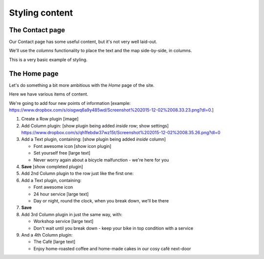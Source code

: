 ###############
Styling content
###############

****************
The Contact page
****************

Our Contact page has some useful content, but it's not very well laid-out.

.. todo::

    image of Contact page with:

    * header created in 80-site-wide-content
    * content:

        Our workshop is at Zollstrasse 53, Zürich. We're open 24 hours a day, seven days a week,
        every day of the year.

        The map we added in 30-structure-content-modes

    * footer created in 80-site-wide-content

We'll use the *columns* functionality to place the text and the map side-by-side, in columns.

.. todo:: Please create screenshots of steps required to place the existing content into two columns

This is a very basic example of styling.

****************
The Home page
****************

Let's do something a bit more ambitious with the *Home* page of the site.

Here we have various items of content.

.. todo::

    show image of home page with:


    *   Some text from 20-create-page:

            We're proud to be the first and best 24-hour bicycle repair service in the city.

            Whatever your bicycle repair needs, you can rely on us to provide a top-quality service
            at very reasonable prices. We also operate a unique call-out service to come to the aid
            of stranded cyclists.

            No job's too small or too large, and we can repair anything from
            a puncture to a cracked frame.

    *   a news plugin from 50-news

We're going to add four new points of information [example: https://www.dropbox.com/s/oisgwq6a9y485wd/Screenshot%202015-12-02%2008.33.23.png?dl=0.]

.. todo::

    illustrate the following steps. No need to show every single step, just
    the first time we do it (as indicated).

#.  Create a Row plugin [image]
#.  Add Column plugin: [show plugin being added *inside* row; show settings] https://www.dropbox.com/s/qh1febdw37wz15t/Screenshot%202015-12-02%2008.35.26.png?dl=0
#.  Add a Text plugin, containing: [show plugin being added *inside* column]

    *   Font awesome icon [show icon plugin]
    *   Set yourself free [large text]
    *   Never worry again about a bicycle malfunction - we're here for you
#.  **Save** [show completed plugin]
#.  Add 2nd Column plugin to the row just like the first one:
#.  Add a Text plugin, containing:

    *   Font awesome icon
    *   24 hour service [large text]
    *   Day or night, round the clock, when you break down, we'll be there
#.  **Save**
#.  Add 3rd Column plugin in just the same way, with:

    *   Workshop service [large text]
    *   Don't wait until you break down - keep your bike in top condition with a service

#.  And a 4th Column plugin:

    *   The Café [large text]
    *   Enjoy home-roasted coffee and home-made cakes in our cosy café next-door

.. todo:: show final result


